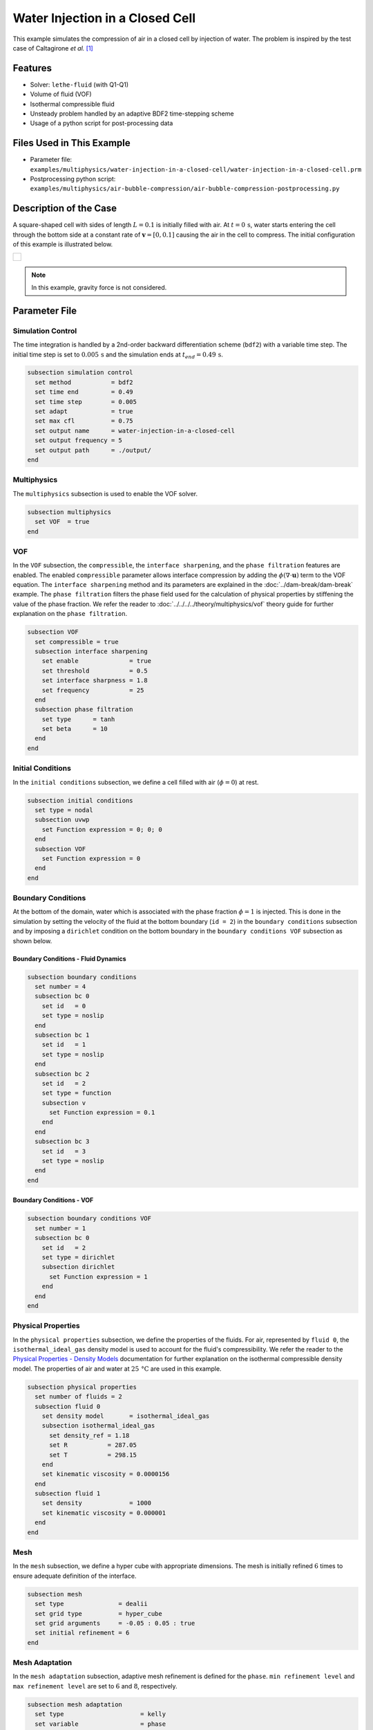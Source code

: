 ================================
Water Injection in a Closed Cell
================================

This example simulates the compression of air in a closed cell by injection of water.
The problem is inspired by the test case of Caltagirone *et al.* `[1] <https://doi.org/10.1016/j.compfluid.2011.06.011>`_


--------
Features
--------

- Solver: ``lethe-fluid`` (with Q1-Q1)
- Volume of fluid (VOF)
- Isothermal compressible fluid
- Unsteady problem handled by an adaptive BDF2 time-stepping scheme
- Usage of a python script for post-processing data


---------------------------
Files Used in This Example
---------------------------

- Parameter file: ``examples/multiphysics/water-injection-in-a-closed-cell/water-injection-in-a-closed-cell.prm``
- Postprocessing python script: ``examples/multiphysics/air-bubble-compression/air-bubble-compression-postprocessing.py``


-----------------------
Description of the Case
-----------------------

A square-shaped cell with sides of length :math:`L=0.1` is initially filled with air.
At :math:`t=0 \, \text{s}`, water starts entering the cell through the bottom side at a constant rate of :math:`\mathbf{v}=[0, 0.1]` causing the air in the cell to compress.
The initial configuration of this example is illustrated below.

+-------------------------------------------------------------------------------------------------------------------+
|  .. figure:: images/water-injection-initial-configuration.svg                                                     |
|     :align: center                                                                                                |
|     :width: 700                                                                                                   |
|     :name: Water injection initial configuration                                                                  |
|                                                                                                                   |
+-------------------------------------------------------------------------------------------------------------------+

.. note::
  In this example, gravity force is not considered.

--------------
Parameter File
--------------

Simulation Control
~~~~~~~~~~~~~~~~~~

The time integration is handled by a 2nd-order backward differentiation scheme (``bdf2``) with a variable time step.
The initial time step is set to :math:`0.005 \, \text{s}` and the simulation ends at :math:`t_{end} = 0.49 \, \text{s}`.

.. code-block:: text

    subsection simulation control
      set method           = bdf2
      set time end         = 0.49
      set time step        = 0.005
      set adapt            = true
      set max cfl          = 0.75
      set output name      = water-injection-in-a-closed-cell
      set output frequency = 5
      set output path      = ./output/
    end

Multiphysics
~~~~~~~~~~~~

The ``multiphysics`` subsection is used to enable the VOF solver.

.. code-block:: text

    subsection multiphysics
      set VOF  = true
    end 

VOF
~~~

In the ``VOF`` subsection, the ``compressible``, the ``interface sharpening``, and the ``phase filtration`` features are enabled.
The enabled ``compressible`` parameter allows interface compression by adding the :math:`\phi (\nabla \cdot \mathbf{u})` term to the VOF equation.
The ``interface sharpening`` method and its parameters are explained in the :doc:`../dam-break/dam-break` example.
The ``phase filtration`` filters the phase field used for the calculation of physical properties by stiffening the value of the phase fraction.
We refer the reader to :doc:`../../../../theory/multiphysics/vof` theory guide for further explanation on the ``phase filtration``.

.. code-block:: text

    subsection VOF
      set compressible = true
      subsection interface sharpening
        set enable              = true
        set threshold           = 0.5
        set interface sharpness = 1.8
        set frequency           = 25
      end
      subsection phase filtration
        set type      = tanh
        set beta      = 10
      end
    end

Initial Conditions
~~~~~~~~~~~~~~~~~~

In the ``initial conditions`` subsection, we define a cell filled with air (:math:`\phi=0`) at rest.

.. code-block:: text

    subsection initial conditions
      set type = nodal
      subsection uvwp
        set Function expression = 0; 0; 0
      end
      subsection VOF
        set Function expression = 0
      end
    end

Boundary Conditions
~~~~~~~~~~~~~~~~~~~

At the bottom of the domain, water which is associated with the phase fraction :math:`\phi=1` is injected.
This is done in the simulation by setting the velocity of the fluid at the bottom boundary (``id = 2``) in the ``boundary conditions`` subsection and by imposing a ``dirichlet`` condition on the bottom boundary in the ``boundary conditions VOF`` subsection as shown below.

Boundary Conditions - Fluid Dynamics
************************************

.. code-block:: text

    subsection boundary conditions
      set number = 4
      subsection bc 0
        set id   = 0
        set type = noslip
      end
      subsection bc 1
        set id   = 1
        set type = noslip
      end
      subsection bc 2
        set id   = 2
        set type = function
        subsection v
          set Function expression = 0.1
        end
      end
      subsection bc 3
        set id   = 3
        set type = noslip
      end
    end

Boundary Conditions - VOF
************************************

.. code-block:: text

    subsection boundary conditions VOF
      set number = 1
      subsection bc 0
        set id   = 2
        set type = dirichlet
        subsection dirichlet
          set Function expression = 1
        end
      end
    end

Physical Properties
~~~~~~~~~~~~~~~~~~~~

In the ``physical properties`` subsection, we define the properties of the fluids. For air, represented by ``fluid 0``, the ``isothermal_ideal_gas`` density model is used to account for the fluid's compressibility.
We refer the reader to the `Physical Properties - Density Models <https://lethe-cfd.github.io/lethe/parameters/cfd/physical_properties.html#density-models>`_ documentation for further explanation on the isothermal compressible density model.
The properties of air and water at :math:`25 \, \text{°C}` are used in this example.

.. code-block:: text

    subsection physical properties
      set number of fluids = 2
      subsection fluid 0
        set density model       = isothermal_ideal_gas
        subsection isothermal_ideal_gas
          set density_ref = 1.18
          set R           = 287.05
          set T           = 298.15
        end
        set kinematic viscosity = 0.0000156
      end
      subsection fluid 1
        set density             = 1000
        set kinematic viscosity = 0.000001
      end
    end

Mesh
~~~~

In the ``mesh`` subsection, we define a hyper cube with appropriate dimensions. The mesh is initially refined :math:`6` times to ensure adequate definition of the interface.

.. code-block:: text

  subsection mesh
    set type               = dealii
    set grid type          = hyper_cube
    set grid arguments     = -0.05 : 0.05 : true
    set initial refinement = 6
  end

Mesh Adaptation
~~~~~~~~~~~~~~~

In the ``mesh adaptation`` subsection, adaptive mesh refinement is defined for the ``phase``. ``min refinement level`` and ``max refinement level`` are set to :math:`6` and :math:`8`, respectively.

.. code-block:: text

    subsection mesh adaptation
      set type                     = kelly
      set variable                 = phase
      set fraction type            = fraction
      set max refinement level     = 8
      set min refinement level     = 6
      set frequency                = 1
      set fraction refinement      = 0.99
      set fraction coarsening      = 0.01
      set initial refinement steps = 5
    end

-----------------------
Running the Simulation
-----------------------

We can call ``lethe-fluid`` by invoking the following command:

.. code-block:: text
  :class: copy-button

  mpirun -np 8 lethe-fluid water-injection-in-a-closed-cell.prm

to run the simulation using eight CPU cores.

.. warning:: 
    Make sure to compile lethe in `Release` mode and run in parallel using mpirun. This simulation takes approximately half a minute on 8 processes.


-------
Results
-------

We compare the density (:math:`\rho_{\text{air}}`) and pressure (:math:`p_{\text{air}}`) in the air with their analytical values. The density is given by:

.. math::

  \rho_{\text{air}}=\frac{\rho_{\text{air,}\;\! \text{initial}}}{1-\frac{||\mathbf{v}||t}{H_{\text{air,}\;\! \text{initial}}}}

where :math:`\rho_{\text{air,}\;\! \text{initial}}=1.18` is the initial density of air, :math:`t` is the time and :math:`H_{\text{air,}\;\! \text{initial}}=L` is the initial height of the air volume.

From the ideal gas law, we obtain the following expression for the pressure:

.. math::

  p_{\text{air}} = (\rho_{\text{air}}-\rho_{\text{air,}\;\! \text{initial}}) \cdot R \cdot T

where :math:`R=287.05` is the specific gas constant of air and :math:`T=298.15` is the temperature of the fluid in Kelvin.

The results can be post-processed by invoking the following command from the folder of the example:

.. code-block:: text
  :class: copy-button

  python3 water-injection-in-a-closed-cell-postprocessing.py . water-injection-in-a-closed-cell.prm

.. important::

    You need to ensure that the ``lethe_pyvista_tools`` is working on your machine. Click `here <../../../tools/postprocessing/postprocessing.html>`_ for details.

The following figures present the comparison between the analytical results and the simulation results for the density and pressure evolutions evaluated at the center of the cavity in the air. A great agreement between the simulation and analytical results is observed.

+-------------------------------------------------------------------------------------------------------------------+
|  .. figure:: images/figure-water-injection-in-a-closed-cell-density.svg                                           |
|     :align: center                                                                                                |
|     :width: 800                                                                                                   |
|     :name: Air density evolution                                                                                  |
|                                                                                                                   |
+-------------------------------------------------------------------------------------------------------------------+

|

+-------------------------------------------------------------------------------------------------------------------+
|  .. figure:: images/figure-water-injection-in-a-closed-cell-pressure.svg                                          |
|     :align: center                                                                                                |
|     :width: 800                                                                                                   |
|     :name: Air pressure evolution                                                                                 |
|                                                                                                                   |
+-------------------------------------------------------------------------------------------------------------------+


----------
References
----------

`[1] <https://doi.org/10.1016/j.compfluid.2011.06.011>`_ J.-P. Caltagirone, S. Vincent, and C. Caruyer, “A multiphase compressible model for the simulation of multiphase flows,” *Comput. Fluids*, vol. 50, no. 1, pp. 24–34, Nov. 2011, doi: 10.1016/j.compfluid.2011.06.011.